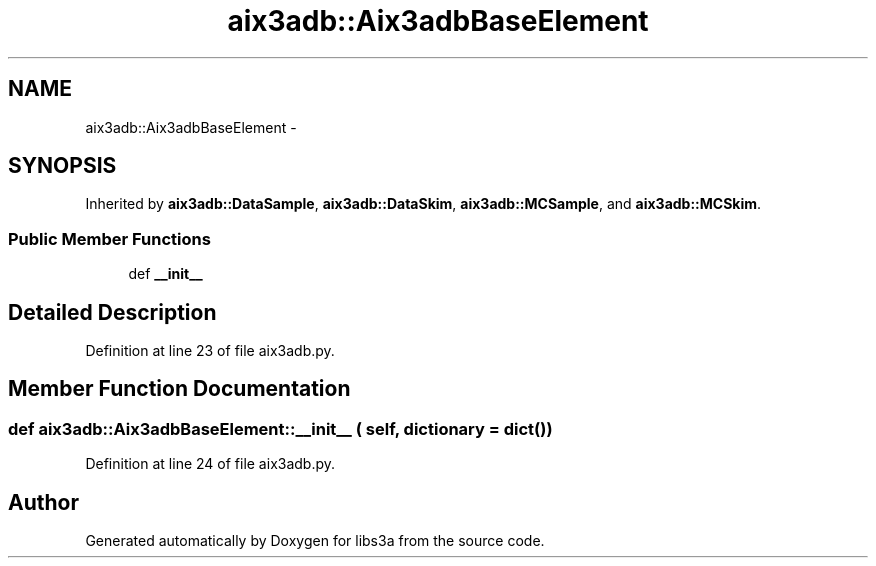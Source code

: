 .TH "aix3adb::Aix3adbBaseElement" 3 "30 Jan 2015" "libs3a" \" -*- nroff -*-
.ad l
.nh
.SH NAME
aix3adb::Aix3adbBaseElement \- 
.SH SYNOPSIS
.br
.PP
.PP
Inherited by \fBaix3adb::DataSample\fP, \fBaix3adb::DataSkim\fP, \fBaix3adb::MCSample\fP, and \fBaix3adb::MCSkim\fP.
.SS "Public Member Functions"

.in +1c
.ti -1c
.RI "def \fB__init__\fP"
.br
.in -1c
.SH "Detailed Description"
.PP 
Definition at line 23 of file aix3adb.py.
.SH "Member Function Documentation"
.PP 
.SS "def aix3adb::Aix3adbBaseElement::__init__ ( self,  dictionary = \fCdict()\fP)"
.PP
Definition at line 24 of file aix3adb.py.

.SH "Author"
.PP 
Generated automatically by Doxygen for libs3a from the source code.

